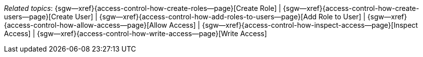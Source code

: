 // BEGIN -- inclusion -- topic-group-access-control.adoc
//  Purpose:
//    Show the topic group, allowing easy cycle-through
//    Do not show current page as a click-through though
//  Container: /modules/ROOT/pages/_partials/

// BEGIN -- get the current calling page's name
:this-page: {page-relative-src-path}
:this-title:
ifdef::param-title[:this-title: {param-title}]

// END -- get the current calling page's name

{this-title}

// Begin -- Define Local Attributes with Required Links and Titles for this topic group
// Set titles for xrefs
:title-1: Create Role
:title-2: Create User
:title-3: Add Role to User
:title-4: Allow Access
:title-5: Inspect Access
:title-6: Write Access
// :title-4: XATTRS

// Set the pages for the xrefs to link to (we are using attributes from _page-index.adoc here)
:topic-1: {access-control-how-create-roles--page}
:topic-2: {access-control-how-create-users--page}
:topic-3: {access-control-how-add-roles-to-users--page}
:topic-4: {access-control-how-allow-access--page}
:topic-5: {access-control-how-inspect-access--page}
:topic-6: {access-control-how-write-access--page}
// :topic-4: {using-xattr-access-grants--page}

// Set the xrefs up using attribute from _page-index.adoc and above attributes
:topic-1--xref: {sgw--xref}{topic-1}[{title-1}]
:topic-2--xref: {sgw--xref}{topic-2}[{title-2}]
:topic-3--xref: {sgw--xref}{topic-3}[{title-3}]
:topic-4--xref: {sgw--xref}{topic-4}[{title-4}]
:topic-5--xref: {sgw--xref}{topic-5}[{title-5}]
:topic-6--xref: {sgw--xref}{topic-6}[{title-6}]
// :topic-4--xref: {sgw--xref}{topic-4}[{title-4}]
// End -- Local Attributes

// Begin -- Remove the xref link from current calling page
ifeval::["{this-page}"=="{topic-1}"]
:topic-1--xref: pass:q,a[*{title-1}*]
endif::[]

ifeval::["{this-page}"=="{topic-2}"]
:topic-2--xref: {title-2}
endif::[]

ifeval::["{this-page}"=="{topic-3}"]
:topic-3--xref: {title-3}
endif::[]

ifeval::["{this-page}"=="{topic-4}"]
:topic-4--xref: pass:q,a[{title-4}]
endif::[]

ifeval::["{this-page}"=="{topic-5}"]
:topic-5--xref: {title-5}
endif::[]

ifeval::["{this-page}"=="{topic-6}"]
:topic-6--xref: {title-6}
endif::[]

// ifeval::["{this-page}"=="{topic-4}"]
// :topic-4--xref: {title-4}
// endif::[]

// End -- Remove xref link from current page
// Begin -- Output Block
_Related {this-title} topics_:  {topic-1--xref}  |
{topic-2--xref}  |
{topic-3--xref}  |
{topic-4--xref}  |
{topic-5--xref}  |
{topic-6--xref}
// {topic-4--xref}


// End -- Output Block

// Begin -- Tidy-up
:this-page!:
:topic-1!:
:topic-2!:
:topic-3!:
:topic-4!:
:topic-5!:
:topic-6!:
:title-1!:
:title-2!:
:title-3!:
:title-4!:
:title-5!:
:title-6!:
:topic-1--xref!:
:topic-2--xref!:
:topic-3--xref!:
:topic-4--xref!:
:topic-5--xref!:
:topic-6--xref!:
// End -- Tidy-up

// END -- inclusion -- content-group-configuration.adoc